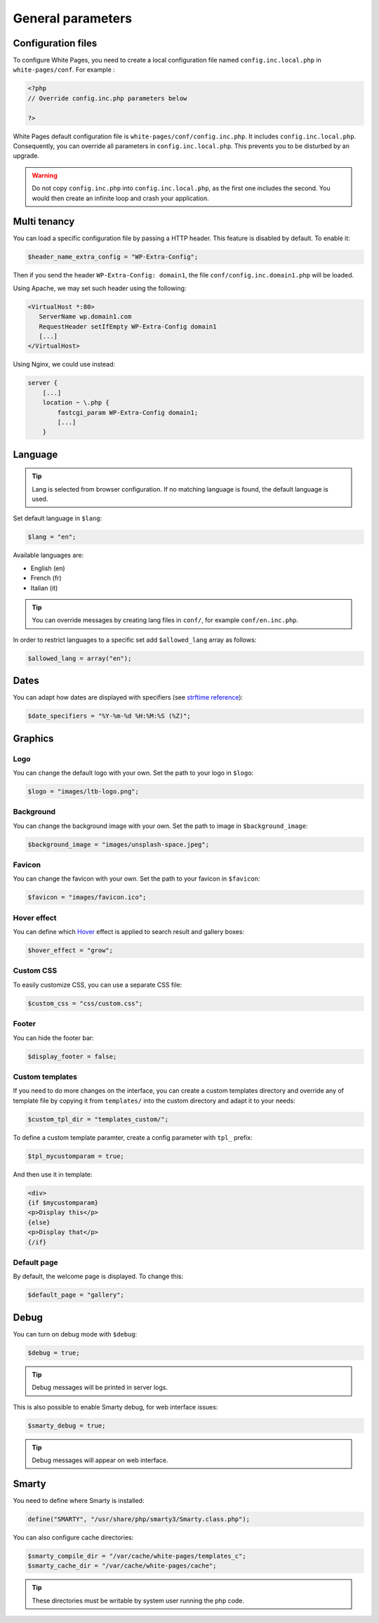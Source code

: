 General parameters
==================

Configuration files
-------------------

To configure White Pages, you need to create a local configuration file named ``config.inc.local.php`` in ``white-pages/conf``. For example : 

.. code-block:: php

    <?php
    // Override config.inc.php parameters below

    ?>

White Pages default configuration file is ``white-pages/conf/config.inc.php``. It includes ``config.inc.local.php``. Consequently, you can override all parameters in ``config.inc.local.php``. This prevents you to be disturbed by an upgrade.

.. warning:: 
  Do not copy ``config.inc.php`` into ``config.inc.local.php``, as the first one includes the second.
  You would then create an infinite loop and crash your application.

Multi tenancy
-------------

You can load a specific configuration file by passing a HTTP header.
This feature is disabled by default. To enable it:

.. code-block:: php

   $header_name_extra_config = "WP-Extra-Config";

Then if you send the header ``WP-Extra-Config: domain1``, the file
``conf/config.inc.domain1.php`` will be loaded.

Using Apache, we may set such header using the following:

.. code-block:: apache

    <VirtualHost *:80>
       ServerName wp.domain1.com
       RequestHeader setIfEmpty WP-Extra-Config domain1
       [...]
    </VirtualHost>

Using Nginx, we could use instead:

.. code-block:: nginx

   server {
       [...]
       location ~ \.php {
           fastcgi_param WP-Extra-Config domain1;
           [...]
       }

Language
--------

.. tip:: Lang is selected from browser configuration. If no matching language is found, the default language is used.

Set default language in ``$lang``:

.. code-block:: php

    $lang = "en";

Available languages are:

* English (en)
* French (fr)
* Italian (it)

.. tip:: You can override messages by creating lang files in ``conf/``, for example ``conf/en.inc.php``.

In order to restrict languages to a specific set add ``$allowed_lang`` array as follows:

.. code-block:: php

   $allowed_lang = array("en");

Dates
-----

You can adapt how dates are displayed with specifiers (see `strftime reference`_):

.. _strftime reference: https://www.php.net/strftime

.. code-block:: php

    $date_specifiers = "%Y-%m-%d %H:%M:%S (%Z)";

Graphics
--------

Logo
^^^^

You can change the default logo with your own. Set the path to your logo in ``$logo``:

.. code-block:: php

    $logo = "images/ltb-logo.png";

Background
^^^^^^^^^^

You can change the background image with your own. Set the path to image in ``$background_image``:

.. code-block:: php

     $background_image = "images/unsplash-space.jpeg";

Favicon
^^^^^^^

You can change the favicon with your own. Set the path to your favicon in ``$favicon``:

.. code-block:: php

    $favicon = "images/favicon.ico";


Hover effect
^^^^^^^^^^^^

You can define which `Hover`_ effect is applied to search result and gallery boxes:

.. _Hover: http://ianlunn.github.io/Hover/

.. code-block:: php

    $hover_effect = "grow";

Custom CSS
^^^^^^^^^^

To easily customize CSS, you can use a separate CSS file:

.. code-block:: php

    $custom_css = "css/custom.css";

Footer 
^^^^^^

You can hide the footer bar:

.. code-block:: php

    $display_footer = false;

Custom templates
^^^^^^^^^^^^^^^^

If you need to do more changes on the interface, you can create a custom templates directory
and override any of template file by copying it from ``templates/`` into the custom directory
and adapt it to your needs:

.. code-block:: php

    $custom_tpl_dir = "templates_custom/";

To define a custom template paramter, create a config parameter with ``tpl_`` prefix:

.. code-block:: php

   $tpl_mycustomparam = true;

And then use it in template:

.. code-block:: html

   <div>
   {if $mycustomparam}
   <p>Display this</p>
   {else}
   <p>Display that</p>
   {/if}

Default page
^^^^^^^^^^^^

By default, the welcome page is displayed. To change this:

.. code-block:: php

    $default_page = "gallery";

Debug
-----

You can turn on debug mode with ``$debug``:

.. code-block:: php

    $debug = true;

.. tip:: Debug messages will be printed in server logs.

This is also possible to enable Smarty debug, for web interface issues:

.. code-block:: php

    $smarty_debug = true;

.. tip:: Debug messages will appear on web interface.

Smarty
------

You need to define where Smarty is installed:

.. code-block:: php

    define("SMARTY", "/usr/share/php/smarty3/Smarty.class.php");

You can also configure cache directories:

.. code-block:: php

    $smarty_compile_dir = "/var/cache/white-pages/templates_c";
    $smarty_cache_dir = "/var/cache/white-pages/cache";

.. tip:: These directories must be writable by system user running the php code.
